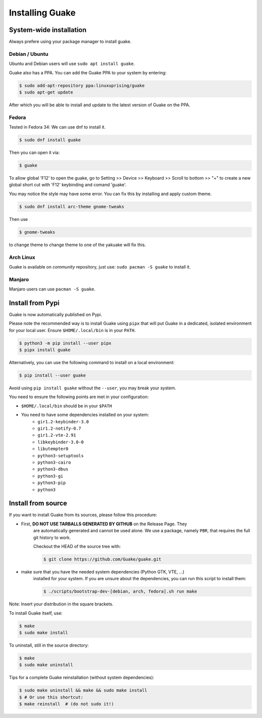 ================
Installing Guake
================

System-wide installation
========================

Always prefere using your package manager to install guake.

Debian / Ubuntu
---------------

Ubuntu and Debian users will use ``sudo apt install guake``.


Guake also has a PPA. You can add the Guake PPA to your system by entering:

.. code-block:: bash

   $ sudo add-apt-repository ppa:linuxuprising/guake
   $ sudo apt-get update

After which you will be able to install and update to the latest version of Guake on the PPA.


Fedora
------

Tested in Fedora 34:
We can use dnf to install it.

.. code-block:: bash

    $ sudo dnf install guake

Then you can open it via:

.. code-block:: bash

    $ guake

To allow global 'F12' to open the guake, go to Setting >> Device >> Keyboard >> Scroll to bottom >> "+" to create a new global short cut with 'F12' keybinding and comand 'guake'.

You may notice the style may have some error. You can fix this by installing and apply custom theme.

.. code-block:: bash

    $ sudo dnf install arc-theme gnome-tweaks

Then use

.. code-block:: bash

    $ gnome-tweaks

to change theme to change theme to one of the yakuake will fix this.


Arch Linux
----------

Guake is available on *community* repository, just use: ``sudo pacman -S guake`` to install it.


Manjaro
-------

Manjaro users can use ``pacman -S guake``.


Install from Pypi
=================

Guake is now automatically published on Pypi.

Please note the recommended way is to install Guake using ``pipx`` that will put Guake in a
dedicated, isolated environment for your local user. Ensure ``$HOME/.local/bin`` is in your ``PATH``.

.. code-block:: bash

   $ python3 -m pip install --user pipx
   $ pipx install guake

Alternatively, you can use the following command to install on a local environment:

.. code-block:: bash

   $ pip install --user guake


Avoid using ``pip install guake`` without the ``--user``, you may break your system.

You need to ensure the following points are met in your configuration:

- ``$HOME/.local/bin`` should be in your ``$PATH``
- You need to have some dependencies installed on your system:
   - ``gir1.2-keybinder-3.0``
   - ``gir1.2-notify-0.7``
   - ``gir1.2-vte-2.91``
   - ``libkeybinder-3.0-0``
   - ``libutempter0``
   - ``python3-setuptools``
   - ``python3-cairo``
   - ``python3-dbus``
   - ``python3-gi``
   - ``python3-pip``
   - ``python3``

Install from source
===================

If you want to install Guake from its sources, please follow this procedure:

- First, **DO NOT USE TARBALLS GENERATED BY GITHUB** on the Release Page. They
   are automatically generated and cannot be used alone. We use a package, namely
   ``PBR``, that requires the full git history to work.

   Checkout the HEAD of the source tree with:

   .. code-block:: bash

      $ git clone https://github.com/Guake/guake.git

- make sure that you have the needed system dependencies (Python GTK, VTE, ...)
   installed for your system.
   If you are unsure about the dependencies, you can run this script to install them:

   .. code-block:: bash

      $ ./scripts/bootstrap-dev-[debian, arch, fedora].sh run make

Note: Insert your distribution in the square brackets.

To install Guake itself, use:

.. code-block:: bash

   $ make
   $ sudo make install

To uninstall, still in the source directory:

.. code-block:: bash

   $ make
   $ sudo make uninstall

Tips for a complete Guake reinstallation (without system dependencies):

.. code-block:: bash

   $ sudo make uninstall && make && sudo make install
   $ # Or use this shortcut:
   $ make reinstall  # (do not sudo it!)
